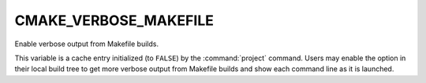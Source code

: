 CMAKE_VERBOSE_MAKEFILE
----------------------

Enable verbose output from Makefile builds.

This variable is a cache entry initialized (to ``FALSE``) by
the :command:`project` command.  Users may enable the option
in their local build tree to get more verbose output from
Makefile builds and show each command line as it is launched.

